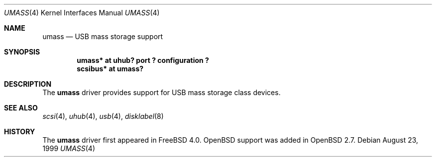 .\" $OpenBSD: umass.4,v 1.4 2003/07/01 07:29:44 jmc Exp $
.\" $NetBSD: umass.4,v 1.1 1999/08/29 17:26:22 augustss Exp $
.\"
.\" Copyright (c) 1999 The NetBSD Foundation, Inc.
.\" All rights reserved.
.\"
.\" This code is derived from software contributed to The NetBSD Foundation
.\" by Lennart Augustsson.
.\"
.\" Redistribution and use in source and binary forms, with or without
.\" modification, are permitted provided that the following conditions
.\" are met:
.\" 1. Redistributions of source code must retain the above copyright
.\"    notice, this list of conditions and the following disclaimer.
.\" 2. Redistributions in binary form must reproduce the above copyright
.\"    notice, this list of conditions and the following disclaimer in the
.\"    documentation and/or other materials provided with the distribution.
.\" 3. All advertising materials mentioning features or use of this software
.\"    must display the following acknowledgement:
.\"        This product includes software developed by the NetBSD
.\"        Foundation, Inc. and its contributors.
.\" 4. Neither the name of The NetBSD Foundation nor the names of its
.\"    contributors may be used to endorse or promote products derived
.\"    from this software without specific prior written permission.
.\"
.\" THIS SOFTWARE IS PROVIDED BY THE NETBSD FOUNDATION, INC. AND CONTRIBUTORS
.\" ``AS IS'' AND ANY EXPRESS OR IMPLIED WARRANTIES, INCLUDING, BUT NOT LIMITED
.\" TO, THE IMPLIED WARRANTIES OF MERCHANTABILITY AND FITNESS FOR A PARTICULAR
.\" PURPOSE ARE DISCLAIMED.  IN NO EVENT SHALL THE FOUNDATION OR CONTRIBUTORS
.\" BE LIABLE FOR ANY DIRECT, INDIRECT, INCIDENTAL, SPECIAL, EXEMPLARY, OR
.\" CONSEQUENTIAL DAMAGES (INCLUDING, BUT NOT LIMITED TO, PROCUREMENT OF
.\" SUBSTITUTE GOODS OR SERVICES; LOSS OF USE, DATA, OR PROFITS; OR BUSINESS
.\" INTERRUPTION) HOWEVER CAUSED AND ON ANY THEORY OF LIABILITY, WHETHER IN
.\" CONTRACT, STRICT LIABILITY, OR TORT (INCLUDING NEGLIGENCE OR OTHERWISE)
.\" ARISING IN ANY WAY OUT OF THE USE OF THIS SOFTWARE, EVEN IF ADVISED OF THE
.\" POSSIBILITY OF SUCH DAMAGE.
.\"
.Dd August 23, 1999
.Dt UMASS 4
.Os
.Sh NAME
.Nm umass
.Nd USB mass storage support
.Sh SYNOPSIS
.Cd "umass*     at uhub? port ? configuration ?"
.Cd "scsibus*   at umass?"
.\" .Cd "atapibus*  at umass?"
.Sh DESCRIPTION
The
.Nm
driver provides support for USB mass storage class devices.
.Sh SEE ALSO
.Xr scsi 4 ,
.Xr uhub 4 ,
.Xr usb 4 ,
.Xr disklabel 8
.Sh HISTORY
The
.Nm
driver first appeared in
.Fx 4.0 .
.Ox
support was added in
.Ox 2.7 .

